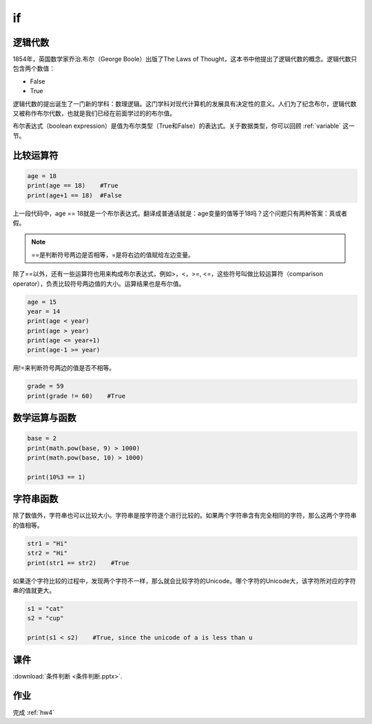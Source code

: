 if
=======

逻辑代数
-------
1854年，英国数学家乔治.布尔（George Boole）出版了The Laws of Thought，这本书中他提出了逻辑代数的概念。逻辑代数只包含两个数值：

* False
* True

逻辑代数的提出诞生了一门新的学科：数理逻辑。这门学科对现代计算机的发展具有决定性的意义。人们为了纪念布尔，逻辑代数又被称作布尔代数，也就是我们已经在前面学过的的布尔值。

布尔表达式（boolean expression）是值为布尔类型（True和False）的表达式。关于数据类型，你可以回顾 :ref:`variable` 这一节。

比较运算符
--------

.. code-block:: python

    age = 18
    print(age == 18)    #True
    print(age+1 == 18)  #False


上一段代码中，age == 18就是一个布尔表达式。翻译成普通话就是：age变量的值等于18吗？这个问题只有两种答案：真或者假。

.. note::

    ==是判断符号两边是否相等，=是将右边的值赋给左边变量。

除了==以外，还有一些运算符也用来构成布尔表达式，例如>，<，>=, <=，这些符号叫做比较运算符（comparison operator），负责比较符号两边值的大小。运算结果也是布尔值。

.. code-block:: python

    age = 15
    year = 14
    print(age < year)
    print(age > year)
    print(age <= year+1)
    print(age-1 >= year)

用!=来判断符号两边的值是否不相等。

.. code-block:: python

    grade = 59
    print(grade != 60)    #True

数学运算与函数
------------
.. code-block:: python

    base = 2
    print(math.pow(base, 9) > 1000)
    print(math.pow(base, 10) > 1000)

    print(10%3 == 1)

字符串函数
--------
除了数值外，字符串也可以比较大小。字符串是按字符逐个进行比较的。如果两个字符串含有完全相同的字符，那么这两个字符串的值相等。

.. code-block:: python

    str1 = "Hi"
    str2 = "Hi"
    print(str1 == str2)    #True

如果逐个字符比较的过程中，发现两个字符不一样，那么就会比较字符的Unicode。哪个字符的Unicode大，该字符所对应的字符串的值就更大。

.. code-block:: python

    s1 = "cat"
    s2 = "cup"

    print(s1 < s2)    #True, since the unicode of a is less than u

课件
----
:download:`条件判断 <条件判断.pptx>`.

作业
---------
完成 :ref:`hw4`